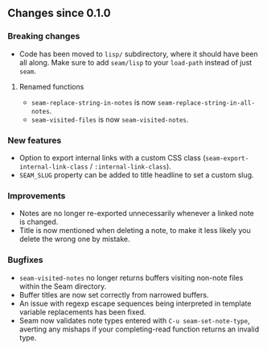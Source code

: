 ** Changes since 0.1.0

*** Breaking changes

- Code has been moved to =lisp/= subdirectory, where it should have
  been all along.  Make sure to add =seam/lisp= to your =load-path=
  instead of just =seam=.

**** Renamed functions

- =seam-replace-string-in-notes= is now =seam-replace-string-in-all-notes=.
- =seam-visited-files= is now =seam-visited-notes=.

*** New features

- Option to export internal links with a custom CSS class
  (=seam-export-internal-link-class= / =:internal-link-class=).
- =SEAM_SLUG= property can be added to title headline to set a custom
  slug.

*** Improvements

- Notes are no longer re-exported unnecessarily whenever a linked note
  is changed.
- Title is now mentioned when deleting a note, to make it less likely
  you delete the wrong one by mistake.

*** Bugfixes

- =seam-visited-notes= no longer returns buffers visiting non-note
  files within the Seam directory.
- Buffer titles are now set correctly from narrowed buffers.
- An issue with regexp escape sequences being interpreted in template
  variable replacements has been fixed.
- Seam now validates note types entered with =C-u seam-set-note-type=,
  averting any mishaps if your completing-read function returns an
  invalid type.
